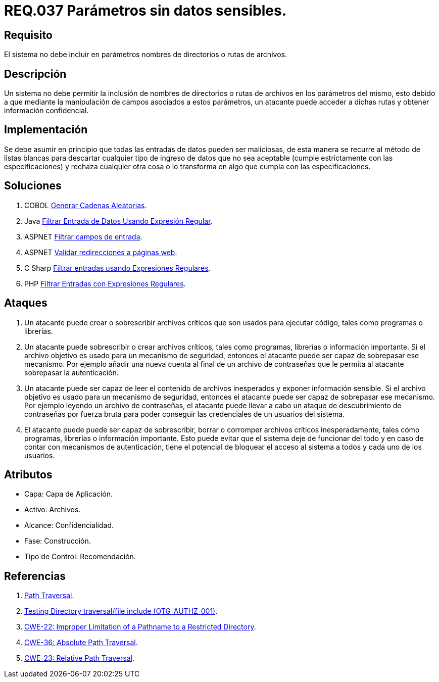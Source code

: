 :slug: rules/037/
:category: rules
:description: En el presente documento se detallan los requerimientos de seguridad relacionados al manejo de archivos dentro de la organización. En este requerimiento se establece la importancia de definir parámetros que no contengan información sensible, como nombres de directorios o rutas.
:keywords: Requerimiento, Seguridad, Archivos, Parámetros, Rutas, Directorios.
:rules: yes

= REQ.037 Parámetros sin datos sensibles.

== Requisito

El sistema no debe incluir en parámetros
nombres de directorios o rutas de archivos.

== Descripción

Un sistema no debe permitir la inclusión de nombres de directorios
o rutas de archivos en los parámetros del mismo,
esto debido a que mediante la manipulación de campos
asociados a estos parámetros,
un atacante puede acceder a dichas rutas
y obtener información confidencial.

== Implementación

Se debe asumir en principio
que todas las entradas de datos pueden ser maliciosas,
de esta manera se recurre al método de listas blancas
para descartar cualquier tipo de ingreso de datos
que no sea aceptable (cumple estrictamente con las especificaciones)
y rechaza cualquier otra cosa
o lo transforma en algo que cumpla con las especificaciones.

== Soluciones

. +COBOL+ link:../../defends/cobol/generar-cadenas-aleatorias/[Generar Cadenas Aleatorias].
. +Java+ link:../../defends/java/filtrar-entrada-datos-regex/[Filtrar Entrada de Datos Usando Expresión Regular].
. +ASPNET+ link:../../defends/aspnet/filtrar-campos-entrada/[Filtrar campos de entrada].
. +ASPNET+ link:../../defends/aspnet/redireccion-paginas-web/[Validar redirecciones a páginas web].
. +C Sharp+ link:../../defends/csharp/filtrar-entradas-regex/[Filtrar entradas usando Expresiones Regulares].
. +PHP+ link:../../defends/php/filtrar-entradas-regex/[Filtrar Entradas con Expresiones Regulares].

== Ataques

. Un atacante puede crear
o sobrescribir archivos críticos
que son usados para ejecutar código,
tales como programas o librerías.

. Un atacante puede sobrescribir
o crear archivos críticos,
tales como programas, librerías o información importante.
Si el archivo objetivo
es usado para un mecanismo de seguridad,
entonces el atacante puede ser capaz de sobrepasar ese mecanismo.
Por ejemplo añadir una nueva cuenta
al final de un archivo de contraseñas
que le permita al atacante sobrepasar la autenticación.


. Un atacante puede ser capaz
de leer el contenido de archivos inesperados
y exponer información sensible.
Si el archivo objetivo
es usado para un mecanismo de seguridad,
entonces el atacante puede ser capaz de sobrepasar ese mecanismo.
Por ejemplo leyendo un archivo de contraseñas,
el atacante puede llevar a cabo
un ataque de descubrimiento de contraseñas por fuerza bruta
para poder conseguir las credenciales de un usuarios del sistema.

. El atacante puede puede ser capaz de sobrescribir, borrar
o corromper archivos críticos inesperadamente,
tales cómo programas, librerías o información importante.
Esto puede evitar que el sistema deje de funcionar del todo
y en caso de contar con mecanismos de autenticación,
tiene el potencial de bloquear el acceso al sistema a todos
y cada uno de los usuarios.

== Atributos

* Capa: Capa de Aplicación.
* Activo: Archivos.
* Alcance: Confidencialidad.
* Fase: Construcción.
* Tipo de Control: Recomendación.

== Referencias

. link:https://www.owasp.org/index.php/Path_Traversal[Path Traversal].
. link:https://www.owasp.org/index.php/Testing_Directory_traversal/file_include_(OTG-AUTHZ-001)[Testing Directory traversal/file include (OTG-AUTHZ-001)].
. link:https://cwe.mitre.org/data/definitions/22.html[CWE-22: Improper Limitation of a Pathname to a Restricted Directory].
. link:https://cwe.mitre.org/data/definitions/36.html[CWE-36: Absolute Path Traversal].
. link:https://cwe.mitre.org/data/definitions/23.html[CWE-23: Relative Path Traversal].
